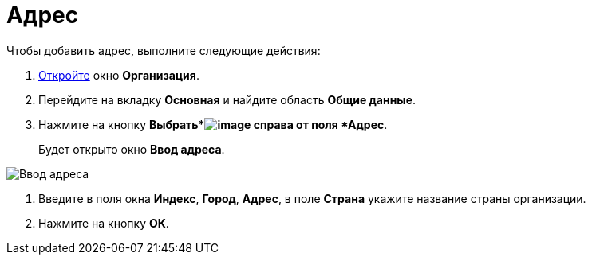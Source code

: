 = Адрес

.Чтобы добавить адрес, выполните следующие действия:
. xref:staff_Organization_add.adoc[Откройте] окно *Организация*.
. Перейдите на вкладку *Основная* и найдите область *Общие данные*.
. Нажмите на кнопку *Выбрать*image:buttons/staff_treedots.png[image] справа от поля *Адрес*.
+
Будет открыто окно *Ввод адреса*.

image::staff_Address.png[Ввод адреса]
. Введите в поля окна *Индекс*, *Город*, *Адрес*, в поле *Страна* укажите название страны организации.
. Нажмите на кнопку *ОК*.
